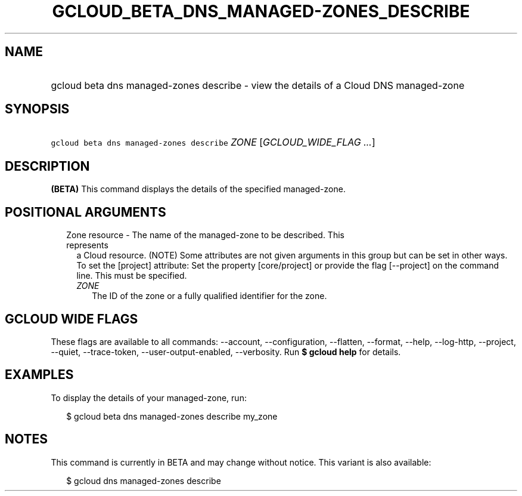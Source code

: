 
.TH "GCLOUD_BETA_DNS_MANAGED\-ZONES_DESCRIBE" 1



.SH "NAME"
.HP
gcloud beta dns managed\-zones describe \- view the details of a Cloud DNS managed\-zone



.SH "SYNOPSIS"
.HP
\f5gcloud beta dns managed\-zones describe\fR \fIZONE\fR [\fIGCLOUD_WIDE_FLAG\ ...\fR]



.SH "DESCRIPTION"

\fB(BETA)\fR This command displays the details of the specified managed\-zone.



.SH "POSITIONAL ARGUMENTS"

.RS 2m
.TP 2m

Zone resource \- The name of the managed\-zone to be described. This represents
a Cloud resource. (NOTE) Some attributes are not given arguments in this group
but can be set in other ways. To set the [project] attribute: Set the property
[core/project] or provide the flag [\-\-project] on the command line. This must
be specified.

.RS 2m
.TP 2m
\fIZONE\fR
The ID of the zone or a fully qualified identifier for the zone.


.RE
.RE
.sp

.SH "GCLOUD WIDE FLAGS"

These flags are available to all commands: \-\-account, \-\-configuration,
\-\-flatten, \-\-format, \-\-help, \-\-log\-http, \-\-project, \-\-quiet,
\-\-trace\-token, \-\-user\-output\-enabled, \-\-verbosity. Run \fB$ gcloud
help\fR for details.



.SH "EXAMPLES"

To display the details of your managed\-zone, run:

.RS 2m
$ gcloud beta dns managed\-zones describe my_zone
.RE



.SH "NOTES"

This command is currently in BETA and may change without notice. This variant is
also available:

.RS 2m
$ gcloud dns managed\-zones describe
.RE

